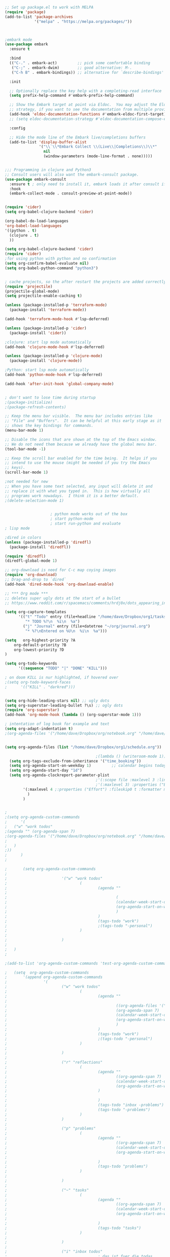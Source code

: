 #+BEGIN_SRC emacs-lisp
;; Set up package.el to work with MELPA
(require 'package)
(add-to-list 'package-archives
             '("melpa" . "https://melpa.org/packages/"))



;embark mode
(use-package embark
  :ensure t

  :bind
  (("C-." . embark-act)         ;; pick some comfortable binding
   ("C-;" . embark-dwim)        ;; good alternative: M-.
   ("C-h B" . embark-bindings)) ;; alternative for `describe-bindings'

  :init

  ;; Optionally replace the key help with a completing-read interface
  (setq prefix-help-command #'embark-prefix-help-command)

  ;; Show the Embark target at point via Eldoc.  You may adjust the Eldoc
  ;; strategy, if you want to see the documentation from multiple providers.
  (add-hook 'eldoc-documentation-functions #'embark-eldoc-first-target)
  ;; (setq eldoc-documentation-strategy #'eldoc-documentation-compose-eagerly)

  :config

  ;; Hide the mode line of the Embark live/completions buffers
  (add-to-list 'display-buffer-alist
               '("\\`\\*Embark Collect \\(Live\\|Completions\\)\\*"
                 nil
                 (window-parameters (mode-line-format . none)))))


;;; Programming in clojure and Python3
;; Consult users will also want the embark-consult package.
(use-package embark-consult
  :ensure t ; only need to install it, embark loads it after consult if found
  :hook
  (embark-collect-mode . consult-preview-at-point-mode))


(require 'cider)
(setq org-babel-clojure-backend 'cider)

(org-babel-do-load-languages
'org-babel-load-languages
'((python . t)
  (clojure . t)
  ))

(setq org-babel-clojure-backend 'cider)
(require 'cider)
;for using python with python and no confirmation
(setq org-confirm-babel-evaluate nil)
(setq org-babel-python-command "python3")


; cache projects, so the after restart the projects are added correctly
(require 'projectile)
(projectile-global-mode)
(setq projectile-enable-caching t)

(unless (package-installed-p 'terraform-mode)
  (package-install 'terraform-mode))

(add-hook 'terraform-mode-hook #'lsp-deferred)

(unless (package-installed-p 'cider)
  (package-install 'cider))

;clojure: start lsp mode automatically
(add-hook 'clojure-mode-hook #'lsp-deferred)

(unless (package-installed-p 'clojure-mode)
  (package-install 'clojure-mode))

;Python: start lsp mode automatically
(add-hook 'python-mode-hook #'lsp-deferred)

(add-hook 'after-init-hook 'global-company-mode)


; don't want to lose time during startup
;(package-initialize)
;(package-refresh-contents)

;; Keep the menu bar visible.  The menu bar includes entries like
;; "File" and "Buffers".  It can be helpful at this early stage as it
;; shows the key bindings for commands.
(menu-bar-mode 1)

;; Disable the icons that are shown at the top of the Emacs window.
;; We do not need them because we already have the global menu bar.
(tool-bar-mode -1)

;; Keep the scroll bar enabled for the time being.  It helps if you
;; intend to use the mouse (might be needed if you try the Emacs
;; keys).
(scroll-bar-mode 1)

;not needed for new
;; When you have some text selected, any input will delete it and
;; replace it with what you typed in.  This is how virtually all
;; programs work nowadays.  I think it is a better default.
;(delete-selection-mode 1)


					; python mode works out of the box
					; start python-mode
					; start run-python and evaluate
; lisp mode

;dired in colors
(unless (package-installed-p 'diredfl)
  (package-install 'diredfl))

(require 'diredfl)
(diredfl-global-mode 1)

;; org-download is need for C-c map coying images
(require 'org-download)
;; Drag-and-drop to `dired`
(add-hook 'dired-mode-hook 'org-download-enable)

;; *** Org mode ***
;; deletes super ugly dots at the start of a bullet
;; https://www.reddit.com/r/spacemacs/comments/hrdj0x/dots_appearing_in_orgmode_bullet_lists

(setq org-capture-templates
      '(("t" "Todo" entry (file+headline "/home/dave/Dropbox/org1/tasks.org" "Tasks")
         "* TODO %?\n  %i\n  %a")
        ("j" "Journal" entry (file+datetree "~/org/journal.org")
         "* %?\nEntered on %U\n  %i\n  %a")))

(setq   org-highest-priority ?A
    org-default-priority ?B
    org-lowest-priority ?D
)

(setq org-todo-keywords
      '((sequence "TODO" "|" "DONE" "KILL")))

; on doom KILL is nur highlighted, if hovered over
;(setq org-todo-keyword-faces
;      '(("KILL" . "darkred")))


(setq org-hide-leading-stars nil) ;; ugly dots
(setq org-superstar-leading-bullet ?\s) ;; ogly dots
(require 'org-superstar)
(add-hook 'org-mode-hook (lambda () (org-superstar-mode 1)))

; intentation of log book for example and text
(setq org-adapt-indentation t)
;(org-agenda-files '("/home/dave/Dropbox/org/notebook.org" "/home/dave/Dropbox/org1/schedule.org" "/home/dave/Dropbox/org1/schedule.org_archive" "/home/dave/Dropbox/org1/birthdays.org" "/home/dave/Dropbox/org1/mypdf.org" "/home/dave/Dropbox/org1/priv.org" "/home/dave/Dropbox/org1/test.org" "/home/dave/Dropbox/org1/events.org" "/home/dave/Dropbox/org1/work.org"))


(setq org-agenda-files (list "/home/dave/Dropbox/org1/schedule.org"))

                                        ;(lambda () (writeroom-mode 1)))
  (setq org-tags-exclude-from-inheritance '("time_booking"))
  (setq org-agenda-start-on-weekday 1)         ;; calendar begins today
  (setq org-agenda-start-day "1d")
  (setq org-agenda-clockreport-parameter-plist
                                        ;'(:scope file :maxlevel 3 :link t :properties ("Effort") :formula "$5='(- $1 $4);U::@1$1=string(\"Effort\")::@1$3=string(\"Total\")::@1$4=string(\"Task time\")" :formatter my-clocktable-write)
                                        ;'(:maxlevel 3) :properties ("Effort") :fileskip0 t :formatter my-clocktable-write :formula "$7='(- $2 $4);U::$8='(- $2 $5);U::$9='(- $2 $6);U" )
        '(:maxlevel 4 ;:properties ("Effort") :fileskip0 t :formatter my-clocktable-write :formula "$9='(- $3 $5);U::$10='(- $2 $6);U::$11='(- $2 $7);U::$12='(- $3 $8);U"
          )
        )


;
;(setq org-agenda-custom-commands
;      '(
;	("w" "work todos"
;(agenda "" (org-agenda-span 7)
;(org-agenda-files '("/home/dave/Dropbox/org/notebook.org" "/home/dave/Dropbox/org1/schedule.org" "/home/dave/Dropbox/org1/schedule.org_archive" "/home/dave/Dropbox/org1/birthdays.org" "/home/dave/Dropbox/org1/mypdf.org" "/home/dave/Dropbox/org1/priv.org" "/home/dave/Dropbox/org1/test.org" "/home/dave/Dropbox/org1/events.org" "/home/dave/Dropbox/org1/work.org"))
;
;	)
;))
;      )
;

;       (setq org-agenda-custom-commands
;               
;                        '("w" "work todos"
;                                (
;                                        (agenda ""
;
;                                                (                                                (org-agenda-span 7)                      ;; overview of appointments
;                                                (calendar-week-start-day 0)
;                                                (org-agenda-start-on-weekday 1)         ;; calendar begins today
;                                                )
;                                        )
;                                        (tags-todo "work")
;                                        ;(tags-todo "-personal")
;                                )
;
;                        )
;		
;	)
;

;(add-to-list 'org-agenda-custom-commands 'test-org-agenda-custom-commands)       
		
;   (setq  org-agenda-custom-commands
;       '(append org-agenda-custom-commands
;                '(
;                        ("w" "work todos"
;                                (
;                                        (agenda ""
;
;                                                ((org-agenda-files '("/home/dave/Dropbox/org/notebook.org" "/home/dave/Dropbox/org1/schedule.org" "/home/dave/Dropbox/org1/schedule.org_archive" "/home/dave/Dropbox/org1/birthdays.org" "/home/dave/Dropbox/org1/mypdf.org" "/home/dave/Dropbox/org1/priv.org" "/home/dave/Dropbox/org1/test.org" "/home/dave/Dropbox/org1/events.org" "/home/dave/Dropbox/org1/work.org"))
;                                                (org-agenda-span 7)                      ;; overview of appointments
;                                                (calendar-week-start-day 0)
;                                                (org-agenda-start-on-weekday 1)         ;; calendar begins today
;                                                )
;                                        )
;                                        (tags-todo "work")
;                                        ;(tags-todo "-personal")
;                                )
;
;                        )
;
;                        ("r" "reflections"
;                                (
;                                        (agenda ""
;                                                ((org-agenda-span 7)                      ;; overview of appointments
;                                                (calendar-week-start-day 0)
;                                                (org-agenda-start-on-weekday 1)         ;; calendar begins today
;                                        )
;
;                                        )
;                                        (tags-todo "inbox -problems")
;                                        (tags-todo "-problems")
;                                )
;                        )
;
;                        ("p" "problems"
;                                (
;                                        (agenda ""
;                                                ((org-agenda-span 7)                      ;; overview of appointments
;                                                (calendar-week-start-day 0)
;                                                (org-agenda-start-on-weekday 1))         ;; calendar begins today
;
;                                        )
;                                        (tags-todo "problems")
;                                )
;
;                        )
;
;                        ("~" "tasks"
;                                (
;                                        (agenda ""
;                                                ((org-agenda-span 7)                      ;; overview of appointments
;                                                (calendar-week-start-day 0)
;                                                (org-agenda-start-on-weekday 1))         ;; calendar begins today
;
;                                        )
;                                        (tags-todo "tasks")
;                                )
;
;                        )
;
;                        ("i" "inbox todos"
;                                        ; das ist fuer die todas
;                                (
;                                        (agenda ""
;                                                ((org-agenda-files '("/home/dave/Dropbox/org/notebook.org" "/home/dave/Dropbox/org1/schedule.org" "/home/dave/Dropbox/org1/schedule.org_archive" "/home/dave/Dropbox/org1/birthdays.org" "/home/dave/Dropbox/org1/mypdf.org" "/home/dave/Dropbox/org1/priv.org" "/home/dave/Dropbox/org1/test.org" "/home/dave/Dropbox/org1/events.org"))
;                                        ;(org-agenda-sorting-strategy '(priority-up effort-down))
;                                                (org-agenda-span 7)                      ;; overview of appointments
;                                                (calendar-week-start-day 0)
;                                                (org-agenda-start-on-weekday 1)         ;; calendar begins today)
;                                        )
;                                )
;                                (tags-todo "inbox")
;                                )
;				)
;			)
;                   ))
;
;

;(global-set-key (kbd "C-c l") #'org-store-link)
;(global-set-key (kbd "C-c a") #'org-agenda)
;(global-set-key (kbd "C-c c") #'org-capture)


(defun doom--update-files (&rest files)
  "Ensure FILES are updated in `recentf', `magit' and `save-place'."
  (let (toplevels)
    (dolist (file files)
      (when (featurep 'vc)
        (vc-file-clearprops file)
        (when-let (buffer (get-file-buffer file))
          (with-current-buffer buffer
            (vc-refresh-state))))
      (when (featurep 'magit)
        (when-let (default-directory (magit-toplevel (file-name-directory file)))
          (cl-pushnew default-directory toplevels)))
      (unless (file-readable-p file)
        (when (bound-and-true-p recentf-mode)
          (recentf-remove-if-non-kept file))
        (when (and (bound-and-true-p projectile-mode)
                   (doom-project-p)
                   (projectile-file-cached-p file (doom-project-root)))
          (projectile-purge-file-from-cache file))))
    (dolist (default-directory toplevels)
      (magit-refresh))
    (when (bound-and-true-p save-place-mode)
      (save-place-forget-unreadable-files))))




(defun doom/copy-this-file (new-path &optional force-p)
  "Copy current buffer's file to NEW-PATH.

If FORCE-P, overwrite the destination file if it exists, without confirmation."

  (interactive
   (list (read-file-name "Copy file to: ")
         current-prefix-arg))
  (unless (and buffer-file-name (file-exists-p buffer-file-name))
    (user-error "Buffer is not visiting any file"))
  (let ((old-path (buffer-file-name (buffer-base-buffer)))
        (new-path (expand-file-name new-path)))
    (make-directory (file-name-directory new-path) 't)
    (copy-file old-path new-path (or force-p 1))
    (doom--update-files old-path new-path)
    (message "File copied to %S" (abbreviate-file-name new-path))))



(add-hook 'org-tab-first-hook
           ;; Only fold the current tree, rather than recursively
            #'+org-cycle-only-current-subtree-h)
         
;;;###autoload
(defun +org-cycle-only-current-subtree-h (&optional arg)
  "Toggle the local fold at the point, and no deeper.
`org-cycle's standard behavior is to cycle between three levels: collapsed,
subtree and whole document. This is slow, especially in larger org buffer. Most
of the time I just want to peek into the current subtree -- at most, expand
*only* the current subtree.
All my (performant) foldings needs are met between this and `org-show-subtree'
(on zO for evil users), and `org-cycle' on shift-TAB if I need it."
  (interactive "P")
  (unless (or (eq this-command 'org-shifttab)
              (and (bound-and-true-p org-cdlatex-mode)
                   (or (org-inside-LaTeX-fragment-p)
                       (org-inside-latex-macro-p))))
    (save-excursion
      (org-beginning-of-line)
      (let (invisible-p)
        (when (and (org-at-heading-p)
                   (or org-cycle-open-archived-trees
                       (not (member org-archive-tag (org-get-tags))))
                   (or (not arg)
                       (setq invisible-p (outline-invisible-p (line-end-position)))))
          (unless invisible-p
            (setq org-cycle-subtree-status 'subtree))
          (org-cycle-internal-local)
          t)))))

;; set letters to bigger font size
(set-face-attribute 'default nil :height 200)

;; set margin because of my big monitor
(setq-default left-margin-width 50)

;function, that could chang the margin
;(setq my-margin-left 50) ;; eval to change the left margin immediately.
;(setq my-margin-right 0) ;; eval to change the right margin immediately.
;
;(defun my-update-margins ()
;  (set-window-margins (get-buffer-window) my-margin-left my-margin-right))
;
;(add-hook 'window-configuration-change-hook 'my-update-margins)
;(add-hook 'window-state-change-hook 'my-update-margins)
;

;; find file preview
(unless (package-installed-p 'vertico)
  (package-install 'vertico))

(require 'vertico)

(vertico-mode 1)

; find file preview last used in hours etc.
;;; `marginalia' is a package that we need to install.
(unless (package-installed-p 'marginalia)
(package-install 'marginalia))
;
(require 'marginalia)
;
(marginalia-mode 1)

;better regex search in find file
(require 'orderless)
(setq completion-styles '(orderless basic)
      completion-category-overrides '((file (styles basic partial-completion orderless))))

;; recentf stuff -> must be enabled for consult
(require 'recentf)
(recentf-mode 1)
;
(unless (package-installed-p 'consult)
  (package-install 'consult))

; Example configuration for Consult - narrows for example in search-org-heading
(use-package consult
  ;; Replace bindings. Lazily loaded due by `use-package'.
  :config
(setq consult-narrow-key "<") ;; "C-+"
 ; (;; C-c bindings (mode-specific-map)
         ;("C-c M-x" . consult-mode-command)
         ;("C-c h" . consult-history)
;	 )
  )
;					;

					;
;
;; *** Which key ***
;; shows shortcuts, when clicking C-x
(add-to-list 'load-path "/Users/dave/.emacs.d/elpa/which-key-20220811.1616/which-key.el")
(require 'which-key)
(which-key-mode)
;; https://github.com/doomemacs/doomemacs/blob/master/modules/config/default/+evil-bindings.el

;  (:prefix-map ("f" . "file")
;       :desc "Open project editorconfig"   "c"   #'editorconfig-find-current-editorconfig
;       :desc "Copy this file"              "C"   #'doom/copy-this-file
;       :desc "Find directory"              "d"   #'+default/dired
;       :desc "Delete this file"            "D"   #'doom/delete-this-file
;       :desc "Find file in emacs.d"        "e"   #'doom/find-file-in-emacsd
;       :desc "Browse emacs.d"              "E"   #'doom/browse-in-emacsd
;       :desc "Find file"                   "f"   #'find-file
;       :desc "Find file from here"         "F"   #'+default/find-file-under-here
;       :desc "Locate file"                 "l"   #'locate
;       :desc "Find file in private config" "p"   #'doom/find-file-in-private-config
;       :desc "Browse private config"       "P"   #'doom/open-private-config
;       :desc "Recent files"                "r"   #'recentf-open-files
;       :desc "Rename/move file"            "R"   #'doom/move-this-file
;       :desc "Save file"                   "s"   #'save-buffer
;       :desc "Save file as..."             "S"   #'write-file
;       :desc "Sudo find file"              "u"   #'doom/sudo-find-file
;       :desc "Sudo this file"              "U"   #'doom/sudo-this-file
;       :desc "Yank file path"              "y"   #'+default/yank-buffer-path
;       :desc "Yank file path from project" "Y"   #'+default/yank-buffer-path-relative-to-project)

(setq dave/file-map (make-sparse-keymap))
(define-key dave/file-map "s" '("Save file" . save-buffer))
(define-key dave/file-map "r" '("Open Recent files" . consult-recent-file))
(define-key dave/file-map "f" '("find file" . find-file))
(define-key dave/file-map "C" '("copy file" . doom/copy-this-file))
(setq search-map (make-sparse-keymap))
(define-key search-map "s" '("search-buffer" . consult-line))

(setq attach-map (make-sparse-keymap))
(define-key attach-map "p" '("attach" . org-download-clipboard))
(setq links-map (make-sparse-keymap))
(define-key links-map "s" '("store link" . org-store-link))

(setq org-map (make-sparse-keymap))
(define-key org-map "." '("search-heading" . consult-org-heading))
(define-key org-map "l" (cons "links" links-map))
(define-key org-map "a" (cons "attachments" attach-map))
(setq notes-map (make-sparse-keymap))
(define-key notes-map "a" '("agenda" . org-agenda))
(setq projectile-map (make-sparse-keymap))
(define-key projectile-map "p" '("switch to project" . projectile-switch-project))
(define-key projectile-map "a" '("add project" . projectile-add-known-project))
(define-key projectile-map "f" '("find file in project" . projectile-find-file))
(setq bindings-map (make-sparse-keymap))
(define-key bindings-map "t" '("bindings map" . which-key-show-top-level))
(setq help-map (make-sparse-keymap))
(define-key help-map "b" (cons "bindings" bindings-map))

(setq my-map (make-sparse-keymap))
(define-key my-map "m" (cons "org" org-map))
(define-key my-map "s" (cons "search" search-map))
(define-key my-map "f" (cons "files" dave/file-map))
(define-key my-map "n" (cons "notes" notes-map))
(define-key my-map "p" (cons "project" projectile-map))
(define-key my-map "h" (cons "help" help-map))
(define-key my-map "X" '("Capture" . org-capture))

;;(define-key evil-normal-state-map (kbd "SPC") my-map)
(global-set-key (kbd "C-c") my-map)

;; *** Theme ***
;; nice theme
(use-package doom-themes
  :ensure t
  :config
  ;; Global settings (defaults)
  (setq doom-themes-enable-bold t    ; if nil, bold is universally disabled
        doom-themes-enable-italic t) ; if nil, italics is universally disabled
  (load-theme 'doom-one t)

  ;; Enable flashing mode-line on errors
  (doom-themes-visual-bell-config)
  ;; Enable custom neotree theme (all-the-icons must be installed!)
  (doom-themes-neotree-config)
  ;; or for treemacs users
  (setq doom-themes-treemacs-theme "doom-atom") ; use "doom-colors" for less minimal icon theme
  (doom-themes-treemacs-config)
  ;; Corrects (and improves) org-mode's native fontification.
  (doom-themes-org-config))


(add-to-list 'load-path "/home/dave/.emacs.d/myloadpath/zen-mode")
(require 'zen-mode)
(global-set-key (kbd "C-M-z") 'zen-mode)


(custom-set-variables
 ;; custom-set-variables was added by Custom.
 ;; If you edit it by hand, you could mess it up, so be careful.
 ;; Your init file should contain only one such instance.
 ;; If there is more than one, they won't work right.

; show images in org mode
 '(org-startup-with-inline-images t)
 '(package-selected-packages
   '(embark zen-mode counsel ivy org-superstar evil-org org-modern evil-visual-mark-mode evil)))
(custom-set-faces
 ;; custom-set-faces was added by Custom.
 ;; If you edit it by hand, you could mess it up, so be careful.
 ;; Your init file should contain only one such instance.
 ;; If there is more than one, they won't work right.
 )
(put 'downcase-region 'disabled nil)

;; commented evil *** Evil mode ***

;; Download Evil
;;(unless (package-installed-p 'evil)
;;(package-install 'evil))
;; needs to be before require evil
;;(setq evil-want-C-u-scroll t) ;; scroll with C-u
;;(setq evil-want-C-i-jump nil) ;; tab in org mode
;; Enable Evil
;;(require 'evil)
;;(evil-mode  0)

;;Exit insert mode by pressing j and then j quickly
;;(setq key-chord-two-keys-delay 0.5)
;;(key-chord-define evil-insert-state-map "jk" 'evil-normal-state)
;;(key-chord-mode 0)
#+END_SRC
